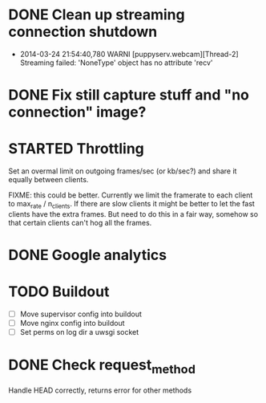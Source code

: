 * DONE Clean up streaming connection shutdown
  CLOSED: [2014-03-24 Mon 23:12]
  :LOGBOOK:
  - State "DONE"       from "TODO"       [2014-03-24 Mon 23:12]
  :END:
  - 2014-03-24 21:54:40,780 WARNI [puppyserv.webcam][Thread-2]
    Streaming failed: 'NoneType' object has no attribute 'recv'
* DONE Fix still capture stuff and "no connection" image?
  CLOSED: [2014-03-24 Mon 23:13]
  :LOGBOOK:
  - State "DONE"       from "TODO"       [2014-03-24 Mon 23:13]
  :END:
* STARTED Throttling
  :LOGBOOK:
  - State "STARTED"    from "DONE"       [2014-03-25 Tue 07:22]
  - State "DONE"       from "TODO"       [2014-03-24 Mon 10:47]
  :END:
  Set an overmal limit on outgoing frames/sec (or kb/sec?)
  and share it equally between clients.

  FIXME: this could be better.  Currently we limit the framerate
  to each client to max_rate / n_clients.   If there are slow clients
  it might be better to let the fast clients have the extra frames.
  But need to do this in a fair way, somehow so that certain clients
  can't hog all the frames.

* DONE Google analytics
  CLOSED: [2014-03-25 Tue 07:22]
  :LOGBOOK:
  - State "DONE"       from "TODO"       [2014-03-25 Tue 07:22]
  :END:

* TODO Buildout
  - [ ] Move supervisor config into buildout
  - [ ] Move nginx config into buildout
  - [ ] Set perms on log dir a uwsgi socket
* DONE Check request_method
  CLOSED: [2014-03-26 Wed 07:46]
  :LOGBOOK:
  - State "DONE"       from "TODO"       [2014-03-26 Wed 07:46]
  :END:
  Handle HEAD correctly, returns error for other methods
